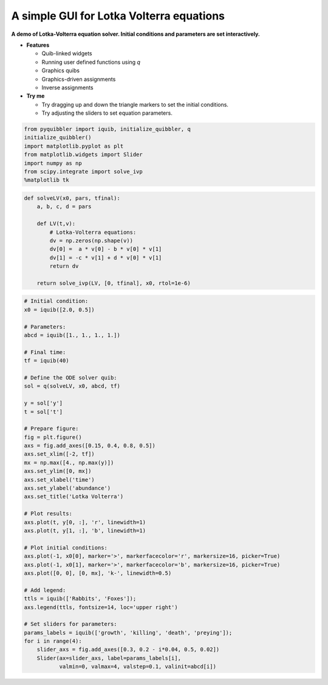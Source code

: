 A simple GUI for Lotka Volterra equations
-----------------------------------------

**A demo of Lotka-Volterra equation solver. Initial conditions and
parameters are set interactively.**

-  **Features**

   -  Quib-linked widgets
   -  Running user defined functions using *q*
   -  Graphics quibs
   -  Graphics-driven assignments
   -  Inverse assignments

-  **Try me**

   -  Try dragging up and down the triangle markers to set the initial
      conditions.
   -  Try adjusting the sliders to set equation parameters.

.. code:: python

    from pyquibbler import iquib, initialize_quibbler, q
    initialize_quibbler()
    import matplotlib.pyplot as plt
    from matplotlib.widgets import Slider
    import numpy as np
    from scipy.integrate import solve_ivp
    %matplotlib tk

.. code:: python

    def solveLV(x0, pars, tfinal):
        a, b, c, d = pars
        
        def LV(t,v):
            # Lotka-Volterra equations:
            dv = np.zeros(np.shape(v))
            dv[0] =  a * v[0] - b * v[0] * v[1]
            dv[1] = -c * v[1] + d * v[0] * v[1]
            return dv
        
        return solve_ivp(LV, [0, tfinal], x0, rtol=1e-6)

.. code:: python

    # Initial condition:
    x0 = iquib([2.0, 0.5])
    
    # Parameters:
    abcd = iquib([1., 1., 1., 1.])
    
    # Final time:
    tf = iquib(40)
    
    # Define the ODE solver quib:
    sol = q(solveLV, x0, abcd, tf)
    
    y = sol['y']
    t = sol['t']
    
    # Prepare figure:
    fig = plt.figure()
    axs = fig.add_axes([0.15, 0.4, 0.8, 0.5])
    axs.set_xlim([-2, tf])
    mx = np.max([4., np.max(y)])
    axs.set_ylim([0, mx])
    axs.set_xlabel('time')
    axs.set_ylabel('abundance')
    axs.set_title('Lotka Volterra')
    
    # Plot results:
    axs.plot(t, y[0, :], 'r', linewidth=1)
    axs.plot(t, y[1, :], 'b', linewidth=1)
    
    # Plot initial conditions:
    axs.plot(-1, x0[0], marker='>', markerfacecolor='r', markersize=16, picker=True)
    axs.plot(-1, x0[1], marker='>', markerfacecolor='b', markersize=16, picker=True)
    axs.plot([0, 0], [0, mx], 'k-', linewidth=0.5)
    
    # Add legend:
    ttls = iquib(['Rabbits', 'Foxes']);
    axs.legend(ttls, fontsize=14, loc='upper right')
    
    # Set sliders for parameters:
    params_labels = iquib(['growth', 'killing', 'death', 'preying']);
    for i in range(4):
        slider_axs = fig.add_axes([0.3, 0.2 - i*0.04, 0.5, 0.02])
        Slider(ax=slider_axs, label=params_labels[i], 
               valmin=0, valmax=4, valstep=0.1, valinit=abcd[i])
.. image:: ../images/demo_gif/quibdemo_LotkaVolterra.gif
